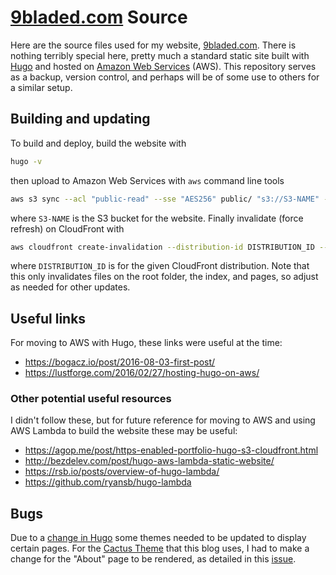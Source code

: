 * [[https://9bladed.com][9bladed.com]] Source

Here are the source files used for my website, [[https://9bladed.com][9bladed.com]]. There is nothing terribly special here, pretty much a standard static site built with [[https://gohugo.io/][Hugo]] and hosted on [[https://aws.amazon.com/][Amazon Web Services]] (AWS). This repository serves as a backup, version control, and perhaps will be of some use to others for a similar setup.

** Building and updating
To build and deploy, build the website with
#+BEGIN_SRC sh
  hugo -v
#+END_SRC
then upload to Amazon Web Services with ~aws~ command line tools
#+BEGIN_SRC sh
  aws s3 sync --acl "public-read" --sse "AES256" public/ "s3://S3-NAME" --exclude 'post'
#+END_SRC
where ~S3-NAME~ is the S3 bucket for the website. Finally invalidate (force refresh) on CloudFront with
#+BEGIN_SRC sh
  aws cloudfront create-invalidation --distribution-id DISTRIBUTION_ID --paths /index.html / "/page/*"
#+END_SRC
where ~DISTRIBUTION_ID~ is for the given CloudFront distribution. Note that this only invalidates files on the root folder, the index, and pages, so adjust as needed for other updates.

** Useful links
For moving to AWS with Hugo, these links were useful at the time:
- https://bogacz.io/post/2016-08-03-first-post/
- https://lustforge.com/2016/02/27/hosting-hugo-on-aws/

*** Other potential useful resources
I didn't follow these, but for future reference for moving to AWS and using AWS Lambda to build the website these may be useful:
- https://agop.me/post/https-enabled-portfolio-hugo-s3-cloudfront.html
- http://bezdelev.com/post/hugo-aws-lambda-static-website/
- https://rsb.io/posts/overview-of-hugo-lambda/
- https://github.com/ryansb/hugo-lambda

** Bugs
Due to a [[https://github.com/spf13/hugo/issues/2802][change in Hugo]] some themes needed to be updated to display certain pages. For the [[https://github.com/digitalcraftsman/hugo-cactus-theme][Cactus Theme]] that this blog uses, I had to make a change for the "About" page to be rendered, as detailed in this [[https://github.com/digitalcraftsman/hugo-cactus-theme/issues/20][issue]].
